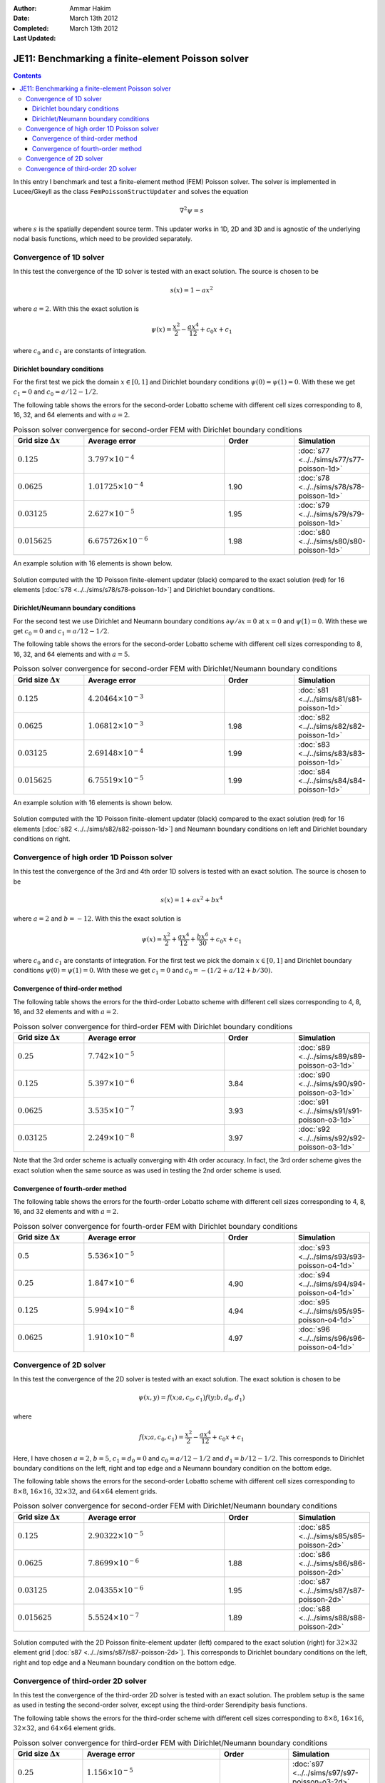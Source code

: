 :Author: Ammar Hakim
:Date: March 13th 2012
:Completed: March 13th 2012
:Last Updated: 

JE11: Benchmarking a finite-element Poisson solver
==================================================

.. contents::

In this entry I benchmark and test a finite-element method (FEM)
Poisson solver. The solver is implemented in Lucee/Gkeyll as the class
``FemPoissonStructUpdater`` and solves the equation

.. math::

  \nabla^2 \psi = s

where :math:`s` is the spatially dependent source term. This updater
works in 1D, 2D and 3D and is agnostic of the underlying nodal basis
functions, which need to be provided separately.

Convergence of 1D solver
------------------------

In this test the convergence of the 1D solver is tested with an exact
solution. The source is chosen to be

.. math::

 s(x) = 1-ax^2

where :math:`a=2`. With this the exact solution is

.. math::

 \psi(x) = \frac{x^2}{2} - \frac{ax^4}{12} + c_0 x + c_1

where :math:`c_0` and :math:`c_1` are constants of integration. 

Dirichlet boundary conditions
+++++++++++++++++++++++++++++

For the first test we pick the domain :math:`x\in [0,1]` and Dirichlet
boundary conditions :math:`\psi(0)=\psi(1)=0`. With these we get
:math:`c_1=0` and :math:`c_0=a/12-1/2`.

The following table shows the errors for the second-order Lobatto
scheme with different cell sizes corresponding to 8, 16, 32, and 64
elements and with :math:`a=2`.

.. list-table:: Poisson solver convergence for second-order FEM with
		Dirichlet boundary conditions
  :header-rows: 1
  :widths: 20,40,20,20

  * - Grid size :math:`\Delta x`
    - Average error
    - Order
    - Simulation
  * - :math:`0.125`
    - :math:`3.797 \times 10^{-4}`
    - 
    - :doc:`s77 <../../sims/s77/s77-poisson-1d>`
  * - :math:`0.0625`
    - :math:`1.01725 \times 10^{-4}`
    - 1.90
    - :doc:`s78 <../../sims/s78/s78-poisson-1d>`
  * - :math:`0.03125`
    - :math:`2.627\times 10^{-5}`
    - 1.95
    - :doc:`s79 <../../sims/s79/s79-poisson-1d>`
  * - :math:`0.015625`
    - :math:`6.675726\times 10^{-6}`
    - 1.98
    - :doc:`s80 <../../sims/s80/s80-poisson-1d>`

An example solution with 16 elements is shown below.

.. figure:: s78-poisson-cmp.png
  :width: 100%
  :align: center

  Solution computed with the 1D Poisson finite-element updater (black)
  compared to the exact solution (red) for 16 elements [:doc:`s78
  <../../sims/s78/s78-poisson-1d>`] and Dirichlet boundary conditions.

Dirichlet/Neumann boundary conditions
+++++++++++++++++++++++++++++++++++++

For the second test we use Dirichlet and Neumann boundary conditions
:math:`{\partial \psi}/{\partial x}=0` at :math:`x=0` and
:math:`\psi(1)=0`. With these we get :math:`c_0=0` and
:math:`c_1=a/12-1/2`.

The following table shows the errors for the second-order Lobatto
scheme with different cell sizes corresponding to 8, 16, 32, and 64
elements and with :math:`a=5`.

.. list-table:: Poisson solver convergence for second-order FEM with
		Dirichlet/Neumann boundary conditions
  :header-rows: 1
  :widths: 20,40,20,20

  * - Grid size :math:`\Delta x`
    - Average error
    - Order
    - Simulation
  * - :math:`0.125`
    - :math:`4.20464 \times 10^{-3}`
    - 
    - :doc:`s81 <../../sims/s81/s81-poisson-1d>`
  * - :math:`0.0625`
    - :math:`1.06812 \times 10^{-3}`
    - 1.98
    - :doc:`s82 <../../sims/s82/s82-poisson-1d>`
  * - :math:`0.03125`
    - :math:`2.69148\times 10^{-4}`
    - 1.99
    - :doc:`s83 <../../sims/s83/s83-poisson-1d>`
  * - :math:`0.015625`
    - :math:`6.75519\times 10^{-5}`
    - 1.99
    - :doc:`s84 <../../sims/s84/s84-poisson-1d>`

An example solution with 16 elements is shown below.

.. figure:: s82-poisson-cmp.png
  :width: 100%
  :align: center

  Solution computed with the 1D Poisson finite-element updater (black)
  compared to the exact solution (red) for 16 elements [:doc:`s82
  <../../sims/s82/s82-poisson-1d>`] and Neumann boundary conditions on
  left and Dirichlet boundary conditions on right.

Convergence of high order 1D Poisson solver
-------------------------------------------

In this test the convergence of the 3rd and 4th order 1D solvers is
tested with an exact solution. The source is chosen to be

.. math::

 s(x) = 1+ax^2+bx^4

where :math:`a=2` and :math:`b=-12`. With this the exact solution is

.. math::

 \psi(x) = \frac{x^2}{2} + \frac{ax^4}{12} + \frac{bx^6}{30} + c_0 x + c_1

where :math:`c_0` and :math:`c_1` are constants of integration. For
the first test we pick the domain :math:`x\in [0,1]` and Dirichlet
boundary conditions :math:`\psi(0)=\psi(1)=0`. With these we get
:math:`c_1=0` and :math:`c_0=-(1/2+a/12+b/30)`.

Convergence of third-order method
+++++++++++++++++++++++++++++++++

The following table shows the errors for the third-order Lobatto
scheme with different cell sizes corresponding to 4, 8, 16, and 32
elements and with :math:`a=2`.

.. list-table:: Poisson solver convergence for third-order FEM with
		Dirichlet boundary conditions
  :header-rows: 1
  :widths: 20,40,20,20

  * - Grid size :math:`\Delta x`
    - Average error
    - Order
    - Simulation
  * - :math:`0.25`
    - :math:`7.742 \times 10^{-5}`
    - 
    - :doc:`s89 <../../sims/s89/s89-poisson-o3-1d>`
  * - :math:`0.125`
    - :math:`5.397 \times 10^{-6}`
    - 3.84
    - :doc:`s90 <../../sims/s90/s90-poisson-o3-1d>`
  * - :math:`0.0625`
    - :math:`3.535 \times 10^{-7}`
    - 3.93
    - :doc:`s91 <../../sims/s91/s91-poisson-o3-1d>`
  * - :math:`0.03125`
    - :math:`2.249\times 10^{-8}`
    - 3.97
    - :doc:`s92 <../../sims/s92/s92-poisson-o3-1d>`

Note that the 3rd order scheme is actually converging with 4th order
accuracy. In fact, the 3rd order scheme gives the exact solution when
the same source as was used in testing the 2nd order scheme is used.

Convergence of fourth-order method
++++++++++++++++++++++++++++++++++

The following table shows the errors for the fourth-order Lobatto
scheme with different cell sizes corresponding to 4, 8, 16, and 32
elements and with :math:`a=2`.



.. list-table:: Poisson solver convergence for fourth-order FEM with
		Dirichlet boundary conditions
  :header-rows: 1
  :widths: 20,40,20,20

  * - Grid size :math:`\Delta x`
    - Average error
    - Order
    - Simulation
  * - :math:`0.5`
    - :math:`5.536 \times 10^{-5}`
    - 
    - :doc:`s93 <../../sims/s93/s93-poisson-o4-1d>`
  * - :math:`0.25`
    - :math:`1.847 \times 10^{-6}`
    - 4.90
    - :doc:`s94 <../../sims/s94/s94-poisson-o4-1d>`
  * - :math:`0.125`
    - :math:`5.994 \times 10^{-8}`
    - 4.94
    - :doc:`s95 <../../sims/s95/s95-poisson-o4-1d>`
  * - :math:`0.0625`
    - :math:`1.910\times 10^{-8}`
    - 4.97
    - :doc:`s96 <../../sims/s96/s96-poisson-o4-1d>`

Convergence of 2D solver
------------------------

In this test the convergence of the 2D solver is tested with an exact
solution. The exact solution is chosen to be

.. math::

 \psi(x,y) = f(x;a,c_0,c_1)f(y;b,d_0,d_1)

where

.. math::

 f(x;a,c_0,c_1) = \frac{x^2}{2} - \frac{ax^4}{12} + c_0 x + c_1

Here, I have chosen :math:`a=2`, :math:`b=5`, :math:`c_1=d_0=0` and
:math:`c_0=a/12-1/2` and :math:`d_1=b/12-1/2`. This corresponds to
Dirichlet boundary conditions on the left, right and top edge and a
Neumann boundary condition on the bottom edge.

The following table shows the errors for the second-order Lobatto
scheme with different cell sizes corresponding to :math:`8\times 8`,
:math:`16\times 16`, :math:`32\times 32`, and :math:`64\times 64`
element grids.

.. list-table:: Poisson solver convergence for second-order FEM with
		Dirichlet/Neumann boundary conditions
  :header-rows: 1
  :widths: 20,40,20,20

  * - Grid size :math:`\Delta x`
    - Average error
    - Order
    - Simulation
  * - :math:`0.125`
    - :math:`2.90322 \times 10^{-5}`
    - 
    - :doc:`s85 <../../sims/s85/s85-poisson-2d>`
  * - :math:`0.0625`
    - :math:`7.8699 \times 10^{-6}`
    - 1.88
    - :doc:`s86 <../../sims/s86/s86-poisson-2d>`
  * - :math:`0.03125`
    - :math:`2.04355\times 10^{-6}`
    - 1.95
    - :doc:`s87 <../../sims/s87/s87-poisson-2d>`
  * - :math:`0.015625`
    - :math:`5.5524\times 10^{-7}`
    - 1.89
    - :doc:`s88 <../../sims/s88/s88-poisson-2d>`

.. figure:: s87-poisson-cmp.png
  :width: 100%
  :align: center

  Solution computed with the 2D Poisson finite-element updater (left)
  compared to the exact solution (right) for :math:`32\times 32`
  element grid [:doc:`s87 <../../sims/s87/s87-poisson-2d>`]. This
  corresponds to Dirichlet boundary conditions on the left, right and
  top edge and a Neumann boundary condition on the bottom edge.

Convergence of third-order 2D solver
------------------------------------

In this test the convergence of the third-order 2D solver is tested
with an exact solution. The problem setup is the same as used in
testing the second-order solver, except using the third-order
Serendipity basis functions.

The following table shows the errors for the third-order scheme with
different cell sizes corresponding to :math:`8\times 8`,
:math:`16\times 16`, :math:`32\times 32`, and :math:`64\times 64`
element grids.

.. list-table:: Poisson solver convergence for third-order FEM with
		Dirichlet/Neumann boundary conditions
  :header-rows: 1
  :widths: 20,40,20,20

  * - Grid size :math:`\Delta x`
    - Average error
    - Order
    - Simulation
  * - :math:`0.25`
    - :math:`1.156 \times 10^{-5}`
    - 
    - :doc:`s97 <../../sims/s97/s97-poisson-o3-2d>`
  * - :math:`0.125`
    - :math:`8.767 \times 10^{-7}`
    - 3.72
    - :doc:`s98 <../../sims/s98/s98-poisson-o3-2d>`
  * - :math:`0.0625`
    - :math:`6.043 \times 10^{-8}`
    - 3.85
    - :doc:`s99 <../../sims/s99/s99-poisson-o3-2d>`
  * - :math:`0.03125`
    - :math:`5.200\times 10^{-9}`
    - 3.53
    - :doc:`s100 <../../sims/s100/s100-poisson-o3-2d>`

The solution converges with greater than third order, as it did for
the 1D solver.
